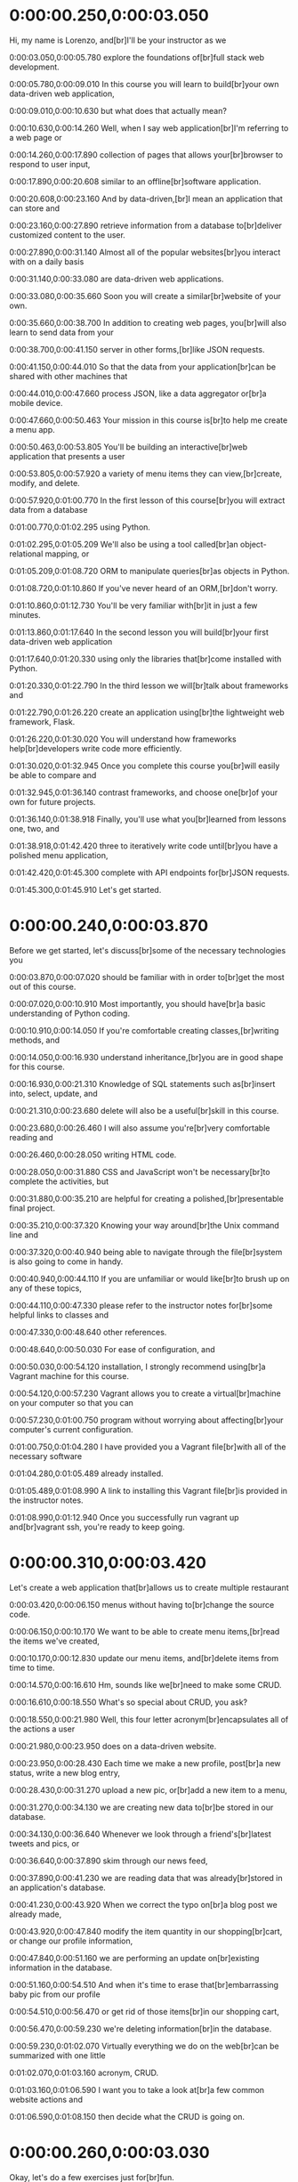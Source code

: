 * 0:00:00.250,0:00:03.050
Hi, my name is Lorenzo, and[br]I'll be your instructor as we

0:00:03.050,0:00:05.780
explore the foundations of[br]full stack web development.

0:00:05.780,0:00:09.010
In this course you will learn to build[br]your own data-driven web application,

0:00:09.010,0:00:10.630
but what does that actually mean?

0:00:10.630,0:00:14.260
Well, when I say web application[br]I'm referring to a web page or

0:00:14.260,0:00:17.890
collection of pages that allows your[br]browser to respond to user input,

0:00:17.890,0:00:20.608
similar to an offline[br]software application.

0:00:20.608,0:00:23.160
And by data-driven,[br]I mean an application that can store and

0:00:23.160,0:00:27.890
retrieve information from a database to[br]deliver customized content to the user.

0:00:27.890,0:00:31.140
Almost all of the popular websites[br]you interact with on a daily basis

0:00:31.140,0:00:33.080
are data-driven web applications.

0:00:33.080,0:00:35.660
Soon you will create a similar[br]website of your own.

0:00:35.660,0:00:38.700
In addition to creating web pages, you[br]will also learn to send data from your

0:00:38.700,0:00:41.150
server in other forms,[br]like JSON requests.

0:00:41.150,0:00:44.010
So that the data from your application[br]can be shared with other machines that

0:00:44.010,0:00:47.660
process JSON, like a data aggregator or[br]a mobile device.

0:00:47.660,0:00:50.463
Your mission in this course is[br]to help me create a menu app.

0:00:50.463,0:00:53.805
You'll be building an interactive[br]web application that presents a user

0:00:53.805,0:00:57.920
a variety of menu items they can view,[br]create, modify, and delete.

0:00:57.920,0:01:00.770
In the first lesson of this course[br]you will extract data from a database

0:01:00.770,0:01:02.295
using Python.

0:01:02.295,0:01:05.209
We'll also be using a tool called[br]an object-relational mapping, or

0:01:05.209,0:01:08.720
ORM to manipulate queries[br]as objects in Python.

0:01:08.720,0:01:10.860
If you've never heard of an ORM,[br]don't worry.

0:01:10.860,0:01:12.730
You'll be very familiar with[br]it in just a few minutes.

0:01:13.860,0:01:17.640
In the second lesson you will build[br]your first data-driven web application

0:01:17.640,0:01:20.330
using only the libraries that[br]come installed with Python.

0:01:20.330,0:01:22.790
In the third lesson we will[br]talk about frameworks and

0:01:22.790,0:01:26.220
create an application using[br]the lightweight web framework, Flask.

0:01:26.220,0:01:30.020
You will understand how frameworks help[br]developers write code more efficiently.

0:01:30.020,0:01:32.945
Once you complete this course you[br]will easily be able to compare and

0:01:32.945,0:01:36.140
contrast frameworks, and choose one[br]of your own for future projects.

0:01:36.140,0:01:38.918
Finally, you'll use what you[br]learned from lessons one, two, and

0:01:38.918,0:01:42.420
three to iteratively write code until[br]you have a polished menu application,

0:01:42.420,0:01:45.300
complete with API endpoints for[br]JSON requests.

0:01:45.300,0:01:45.910
Let's get started.
* 0:00:00.240,0:00:03.870
Before we get started, let's discuss[br]some of the necessary technologies you

0:00:03.870,0:00:07.020
should be familiar with in order to[br]get the most out of this course.

0:00:07.020,0:00:10.910
Most importantly, you should have[br]a basic understanding of Python coding.

0:00:10.910,0:00:14.050
If you're comfortable creating classes,[br]writing methods, and

0:00:14.050,0:00:16.930
understand inheritance,[br]you are in good shape for this course.

0:00:16.930,0:00:21.310
Knowledge of SQL statements such as[br]insert into, select, update, and

0:00:21.310,0:00:23.680
delete will also be a useful[br]skill in this course.

0:00:23.680,0:00:26.460
I will also assume you're[br]very comfortable reading and

0:00:26.460,0:00:28.050
writing HTML code.

0:00:28.050,0:00:31.880
CSS and JavaScript won't be necessary[br]to complete the activities, but

0:00:31.880,0:00:35.210
are helpful for creating a polished,[br]presentable final project.

0:00:35.210,0:00:37.320
Knowing your way around[br]the Unix command line and

0:00:37.320,0:00:40.940
being able to navigate through the file[br]system is also going to come in handy.

0:00:40.940,0:00:44.110
If you are unfamiliar or would like[br]to brush up on any of these topics,

0:00:44.110,0:00:47.330
please refer to the instructor notes for[br]some helpful links to classes and

0:00:47.330,0:00:48.640
other references.

0:00:48.640,0:00:50.030
For ease of configuration, and

0:00:50.030,0:00:54.120
installation, I strongly recommend using[br]a Vagrant machine for this course.

0:00:54.120,0:00:57.230
Vagrant allows you to create a virtual[br]machine on your computer so that you can

0:00:57.230,0:01:00.750
program without worrying about affecting[br]your computer's current configuration.

0:01:00.750,0:01:04.280
I have provided you a Vagrant file[br]with all of the necessary software

0:01:04.280,0:01:05.489
already installed.

0:01:05.489,0:01:08.990
A link to installing this Vagrant file[br]is provided in the instructor notes.

0:01:08.990,0:01:12.940
Once you successfully run vagrant up and[br]vagrant ssh, you're ready to keep going.
* 0:00:00.310,0:00:03.420
Let's create a web application that[br]allows us to create multiple restaurant

0:00:03.420,0:00:06.150
menus without having to[br]change the source code.

0:00:06.150,0:00:10.170
We want to be able to create menu items,[br]read the items we've created,

0:00:10.170,0:00:12.830
update our menu items, and[br]delete items from time to time.

0:00:14.570,0:00:16.610
Hm, sounds like we[br]need to make some CRUD.

0:00:16.610,0:00:18.550
What's so special about CRUD, you ask?

0:00:18.550,0:00:21.980
Well, this four letter acronym[br]encapsulates all of the actions a user

0:00:21.980,0:00:23.950
does on a data-driven website.

0:00:23.950,0:00:28.430
Each time we make a new profile, post[br]a new status, write a new blog entry,

0:00:28.430,0:00:31.270
upload a new pic, or[br]add a new item to a menu,

0:00:31.270,0:00:34.130
we are creating new data to[br]be stored in our database.

0:00:34.130,0:00:36.640
Whenever we look through a friend's[br]latest tweets and pics, or

0:00:36.640,0:00:37.890
skim through our news feed,

0:00:37.890,0:00:41.230
we are reading data that was already[br]stored in an application's database.

0:00:41.230,0:00:43.920
When we correct the typo on[br]a blog post we already made,

0:00:43.920,0:00:47.840
modify the item quantity in our shopping[br]cart, or change our profile information,

0:00:47.840,0:00:51.160
we are performing an update on[br]existing information in the database.

0:00:51.160,0:00:54.510
And when it's time to erase that[br]embarrassing baby pic from our profile

0:00:54.510,0:00:56.470
or get rid of those items[br]in our shopping cart,

0:00:56.470,0:00:59.230
we're deleting information[br]in the database.

0:00:59.230,0:01:02.070
Virtually everything we do on the web[br]can be summarized with one little

0:01:02.070,0:01:03.160
acronym, CRUD.

0:01:03.160,0:01:06.590
I want you to take a look at[br]a few common website actions and

0:01:06.590,0:01:08.150
then decide what the CRUD is going on.
* 0:00:00.260,0:00:03.030
Okay, let's do a few exercises just for[br]fun.

0:00:03.030,0:00:06.750
Would the following actions from[br]a user cause a create, read, update or

0:00:06.750,0:00:08.480
delete on a database?

0:00:08.480,0:00:11.710
Select your answer below and continue[br]to the next video to see my solution.
* 0:00:00.200,0:00:02.640
Browsing articles on[br]an online newspaper.

0:00:02.640,0:00:05.500
Well, since with an online newspaper,[br]we're only viewing things that

0:00:05.500,0:00:08.420
are already existing on the server,[br]so this is definitely a read.
* 0:00:00.220,0:00:05.040
Is clearing out your junk mail a create,[br]read, update, or delete on a database?
* 0:00:00.200,0:00:02.969
Clearing out your junk mail probably[br]involves erasing something off

0:00:02.969,0:00:03.780
of a server.

0:00:03.780,0:00:04.890
So let's just say that's a delete.
* 0:00:00.120,0:00:02.120
What about making a new[br]profile on a blog?

0:00:02.120,0:00:04.689
Is this a create, read,[br]update, or delete?
* 0:00:00.300,0:00:03.620
Making a new profile means we're putting[br]new information on to our server.

0:00:03.620,0:00:04.910
That means we have to do a create.
* 0:00:00.180,0:00:03.290
Let's say a user orders a t-shirt[br]online, and later on decided that they

0:00:03.290,0:00:05.610
actually want to order two more for[br]two of their friends.

0:00:05.610,0:00:09.630
Before checking out, they update their[br]shopping cart from one t-shirt to three.

0:00:09.630,0:00:12.300
Would this be a create,[br]read, update, or delete?
* 0:00:00.322,0:00:02.310
By changing the number of[br]items in the shopping cart,

0:00:02.310,0:00:04.490
we're creating an update[br]on the database.

0:00:04.490,0:00:07.920
The shopping cart already existed, and[br]so did the item that was inside it.

0:00:07.920,0:00:10.330
We're only changing the quantity[br]of items that we wanted to order.
* 0:00:00.120,0:00:03.160
So we know that web application[br]code gets the information that it

0:00:03.160,0:00:06.870
needs to create websites by performing[br]CRUD operations on the database.

0:00:06.870,0:00:10.390
But how do we get an application and a[br]database to communicate with each other?

0:00:10.390,0:00:12.690
You already know that SQL[br]is the popular language for

0:00:12.690,0:00:14.420
communicating with databases.

0:00:14.420,0:00:17.570
From our application code,[br]we can create SQL commands and

0:00:17.570,0:00:20.140
decipher the results to integrate[br]back into our application.
* 0:00:00.070,0:00:03.620
With SQL, we're seeing almost[br]one-to-one comparison between CRUD and

0:00:03.620,0:00:05.020
a few SQL commands.

0:00:05.020,0:00:06.200
In these next four challenges,

0:00:06.200,0:00:09.799
match up the SQL command displayed with[br]the CRUD operation that it executes.
* 0:00:00.228,0:00:02.930
The SELECT command retrieves[br]rows from our database and

0:00:02.930,0:00:04.450
presents them to our application.

0:00:04.450,0:00:05.720
So this is definitely a read.
* 0:00:00.090,0:00:03.370
Insert Into adds a new row to our table,[br]so this is a create.
* 0:00:00.090,0:00:03.170
The Update command updates[br]an existing row in our table, so

0:00:03.170,0:00:04.410
these two words actually match up.
* 0:00:00.100,0:00:02.884
The Delete command in SQL[br]deletes a row from our table, so

0:00:02.884,0:00:04.460
it also executes a CRUD delete.
* 0:00:00.160,0:00:03.250
So for this menu project, I want to[br]create an application where I can make

0:00:03.250,0:00:07.470
various restaurant menus with various[br]items, often within one application.

0:00:07.470,0:00:10.600
All restaurant menus in the general[br]sense contain the same thing.

0:00:10.600,0:00:14.860
Some have a few appetizers,[br]some entrees, a few desserts, and

0:00:14.860,0:00:16.149
of course some beverages.

0:00:16.149,0:00:19.570
To keep things simple, let's call[br]all of these things menu items.

0:00:19.570,0:00:23.170
And all of my menu items belong[br]to a specific restaurant menu.

0:00:23.170,0:00:25.260
It also would be helpful[br]to have a price and

0:00:25.260,0:00:27.830
brief description for[br]each of our menu items.

0:00:27.830,0:00:31.760
An important early design decision[br]to make is how to model my database.

0:00:31.760,0:00:34.310
There is more than one correct[br]way to structure a database, but

0:00:34.310,0:00:36.150
there is no need to make[br]things too complicated.

0:00:36.150,0:00:39.560
Let's walk through the process of[br]making a database layout together.

0:00:39.560,0:00:43.320
We have a restaurant table to represent[br]all of the restaurants in our database,

0:00:43.320,0:00:46.250
along with a corresponding name and[br]ID number.

0:00:46.250,0:00:48.280
Then we have a table of menu items.

0:00:48.280,0:00:53.820
Each menu item will have a name,[br]an ID, a description, a price, and

0:00:53.820,0:00:59.150
a course to categorize whether it is an[br]appetizer, entree, dessert or beverage.

0:00:59.150,0:01:02.610
We will also provide a restaurant[br]ID to assign a foreign key

0:01:02.610,0:01:05.319
relationship with our restaurant table.

0:01:05.319,0:01:05.910
Okay.[br]So

0:01:05.910,0:01:08.120
we've planned out how we[br]will design our database.

0:01:08.120,0:01:09.850
Now let's get to coding it up.

0:01:09.850,0:01:13.780
If you've used SQL before you might be[br]used to writing something like this.

0:01:13.780,0:01:17.040
If you're not an SQL expert it might[br]be a little hard to understand though.

0:01:17.040,0:01:19.280
Now there is nothing[br]wrong with this code, but

0:01:19.280,0:01:21.010
let's take a look at it for a second.

0:01:21.010,0:01:25.260
Using raw SQL we have this inquiries[br]to the database as strings.

0:01:25.260,0:01:29.670
This works, but our Python compiler has[br]no way of helping me if I make a typo or

0:01:29.670,0:01:31.670
reference a table that doesn't exist.

0:01:31.670,0:01:35.080
Every other data structure we use[br]in Python is some type of object.

0:01:35.080,0:01:39.255
So why not treat our database queries,[br]tables, and rows as objects as well.

0:01:39.255,0:01:42.905
Well this concern isn't a unique one,[br]and developers have created tools for

0:01:42.905,0:01:43.770
this very problem.

0:01:43.770,0:01:48.495
Object-Relational Mappers, or ORM's,[br]can be thought of like a translator.

0:01:48.495,0:01:51.235
Converting our code from[br]one form to another.

0:01:51.235,0:01:54.562
If we send off code written in Python or[br]any other preferred programming

0:01:54.562,0:01:59.802
language, it is transformed by the ORM[br]into SQL and sent off to our database.

0:01:59.802,0:02:03.182
The ORM also gets results[br]from an SQL statement and

0:02:03.182,0:02:05.812
allows us to use it as an object[br]from within our Python code.
* 0:00:00.140,0:00:03.410
When I Google search ORM for[br]Python I get over 14

0:00:03.410,0:00:06.670
million results with several[br]different ORM options we could use.

0:00:06.670,0:00:09.320
The first result that showed[br]up when I searched was for

0:00:09.320,0:00:11.910
an application called SQL Alchemy.

0:00:11.910,0:00:15.820
SQL Alchemy is an open source ORM for[br]Python with a slew of features.

0:00:15.820,0:00:18.300
Not to mention this awesome[br]Getting Started tutorial.

0:00:18.300,0:00:20.230
There's a lot of[br]information on this page.

0:00:20.230,0:00:23.610
But let's just focus on setting up[br]our database and tables for now.

0:00:23.610,0:00:25.480
If you're using the Vagrantfile,

0:00:25.480,0:00:28.620
SQLAlchemy is already installed[br]on your virtual machine.

0:00:28.620,0:00:30.050
If you are not using Vagrant,

0:00:30.050,0:00:32.970
you can install SQLAlchemy from[br]the link below to follow along.
* 0:00:00.390,0:00:03.900
With SQLAlchemy, we can write[br]a single Python file to set up and

0:00:03.900,0:00:04.900
configure our database.

0:00:04.900,0:00:08.330
I will call this file database_setup.py.

0:00:08.330,0:00:12.770
Creating a database with SQLAlchemy[br]has four major coding components.

0:00:12.770,0:00:17.350
The configuration code, which is what we[br]use to import all the necessary modules.

0:00:17.350,0:00:20.730
The class code that we use to[br]represent our data in Python.

0:00:20.730,0:00:24.240
The table that represents[br]the specific table in our database.

0:00:24.240,0:00:27.600
And the mapper that connects the columns[br]of our table to the class that

0:00:27.600,0:00:28.720
represents it.

0:00:28.720,0:00:31.810
Our configuration code sets up all[br]of the dependencies needed for

0:00:31.810,0:00:35.380
my database and[br]binds my code to the SQLAlchemy engine.

0:00:35.380,0:00:39.020
For most cases, this code doesn't[br]change much from project to project.

0:00:39.020,0:00:42.770
We also have to create an instance[br]of a class called declarative base,

0:00:42.770,0:00:46.220
in order for our class to inherit[br]all the features of SQLAlchemy.

0:00:46.220,0:00:49.150
In addition, we need to add some[br]configuration code at the end of

0:00:49.150,0:00:51.920
our Python file to connect[br]to an existing database.

0:00:51.920,0:00:53.570
Or in this case, create a new one.

0:00:53.570,0:00:55.565
This might not make much[br]sense right now, so

0:00:55.565,0:00:57.720
let's jump into writing[br]the configuration code.

0:00:57.720,0:01:00.590
Open a text editor like Sublime and[br]follow along.

0:01:00.590,0:01:04.200
You may have seen this import if you've[br]worked on a few Python projects before.

0:01:04.200,0:01:07.600
The sys module provides a number of[br]functions and variables that can be

0:01:07.600,0:01:11.170
used to manipulate different parts[br]of the Python run-time environment.

0:01:11.170,0:01:13.290
Next, we're going to import the column.

0:01:13.290,0:01:17.150
ForeignKey, Integer, and[br]String classes from SQLAlchemy.

0:01:17.150,0:01:19.820
These will come in handy when[br]we are writing our mapper code.

0:01:19.820,0:01:23.915
From the sqlalchemy.ext.declarative[br]library, we need to import our

0:01:23.915,0:01:28.060
declarative_base, which we will use[br]in the configuration and class code.

0:01:28.060,0:01:32.820
After that, we import relationship from[br]sqalchemy.orm in order to create our

0:01:32.820,0:01:34.350
foreign key relationships.

0:01:34.350,0:01:36.990
This, too, will be used when[br]we write up our mapper.

0:01:36.990,0:01:39.210
Let's also import[br]the create_engine class,

0:01:39.210,0:01:42.670
which we will use in our configuration[br]code at the end of the file.

0:01:42.670,0:01:44.770
This last piece of code isn't an import,[br]but

0:01:44.770,0:01:47.670
will help us get set up when we[br]begin to write our class code.

0:01:47.670,0:01:51.000
Let's make an instance of the[br]declarative_base class we just imported

0:01:51.000,0:01:52.560
and call it Base, for short.

0:01:52.560,0:01:55.910
The declarative_base will let[br]SQLAlchemy know that our classes

0:01:55.910,0:02:00.610
are special SQLAlchemy classes that[br]correspond to tables in our database.

0:02:00.610,0:02:03.940
At the end of our file,[br]we need to add two more lines of code.

0:02:03.940,0:02:06.770
We create an instance of[br]our create_engine class and

0:02:06.770,0:02:08.900
point to the database we will use.

0:02:08.900,0:02:10.400
Since we are using SQLite 3 for

0:02:10.400,0:02:14.100
this lesson, the create_engine will[br]create a new file that we can use

0:02:14.100,0:02:19.560
similarly to a more robust database[br]like MySQL or The last piece we need

0:02:19.560,0:02:23.880
is Base.metadata.create_all(engine),[br]which goes into the database and

0:02:23.880,0:02:26.950
adds the classes we will soon create[br]as new tables in our database.
* 0:00:00.460,0:00:03.990
Our class code is the object-oriented[br]representation of a table in

0:00:03.990,0:00:05.120
our database.

0:00:05.120,0:00:07.930
The only thing we need to do[br]is create a class name, and

0:00:07.930,0:00:10.610
make it extend from the Base[br]class we just created.

0:00:10.610,0:00:14.040
For conventional purposes,[br]let's make all of our classes start with

0:00:14.040,0:00:18.540
a capital letter with no spaces in[br]between, also called camo casing.

0:00:18.540,0:00:21.690
Inside of this class declaration,[br]we will add all of the code for

0:00:21.690,0:00:23.800
our table and mapper code.

0:00:23.800,0:00:27.280
For this project, we will need to[br]create two classes to correspond with

0:00:27.280,0:00:31.360
the two tables we want to create in our[br]database, restaurant and menu item.

0:00:31.360,0:00:34.320
Be sure to write this class[br]code between your beginning and

0:00:34.320,0:00:36.160
ending configuration code.

0:00:36.160,0:00:39.540
Inside each of our classes,[br]we must create a table representation,

0:00:39.540,0:00:43.810
we use the special variable, double[br]underscore table name double underscore.

0:00:43.810,0:00:48.100
To let SQLAlchemy know the variable[br]that we will use to refer to our table.

0:00:48.100,0:00:51.450
For conventional purposes,[br]let's make our table names lowercase,

0:00:51.450,0:00:53.190
with underscores for spaces.

0:00:53.190,0:00:56.800
Inside our restaurant class, we will[br]set double underscore tablename double

0:00:56.800,0:01:00.820
underscore equal to restaurant,[br]and inside the MenuItem class we

0:01:00.820,0:01:03.990
will set it equal to menu[br]underscore item, as seen here.
* 0:00:00.140,0:00:03.360
Our mapper code creates variables that[br]we will use to create columns within

0:00:03.360,0:00:04.150
our database.

0:00:04.150,0:00:07.610
When we create a column, we must also[br]pass an attribute to that column.

0:00:07.610,0:00:10.420
Here are some column attributes that[br]we will be using in the activities in

0:00:10.420,0:00:11.470
lesson one.

0:00:11.470,0:00:14.920
We can specify a string, with[br]a specified maximum string length and

0:00:14.920,0:00:18.430
we can specify integers which are handy[br]for storing whole number values.

0:00:18.430,0:00:21.340
Relationships tell SQLAlchemy[br]the type of relationship one

0:00:21.340,0:00:22.870
table has to another.

0:00:22.870,0:00:25.850
Nullable is an attribute that[br]if set to false indicates that

0:00:25.850,0:00:29.400
a column entry must have a value in[br]order for the row to be created.

0:00:29.400,0:00:32.409
Setting primary key to true[br]indicates a value that we can use to

0:00:32.409,0:00:35.340
uniquely identify each row[br]of our database table.

0:00:35.340,0:00:38.780
And foreign key we can use to reference[br]a row in a different table provided that

0:00:38.780,0:00:40.810
a relation exists[br]between the two of them.

0:00:40.810,0:00:44.390
Inside each restaurant class, for now[br]we're just going to specify a name and

0:00:44.390,0:00:46.240
an ID number to reference[br]each restaurant.

0:00:46.240,0:00:49.330
We create a variable and[br]name it name, specify it as a column,

0:00:49.330,0:00:53.400
say that this column has a string with[br]a maximum length of 80 characters, and

0:00:53.400,0:00:55.050
set nullable equal to false.

0:00:55.050,0:00:57.770
Indicating that if name is not[br]filled out we can not create a new

0:00:57.770,0:00:59.790
restaurant row in this database.

0:00:59.790,0:01:02.360
Similarly, we'll create[br]a variable called id,

0:01:02.360,0:01:04.080
which we'll also specify as a column.

0:01:04.080,0:01:06.990
But this time we'll say it's[br]an integer instead of a string, and

0:01:06.990,0:01:08.710
set primary key to true.

0:01:08.710,0:01:11.040
Our menu items are going to have[br]a little bit more information.

0:01:11.040,0:01:13.930
Just like each restaurant,[br]each menu item needs to have a name.

0:01:13.930,0:01:15.830
We'll set nullable equal to false again,

0:01:15.830,0:01:18.910
to make sure that no one can[br]create a menu item without a name.

0:01:18.910,0:01:22.630
We'll create an id for each menu item[br]which is set to the primary key.

0:01:22.630,0:01:24.470
We'll create course, description and

0:01:24.470,0:01:27.480
price variables and[br]specify them all as strings.

0:01:27.480,0:01:30.580
I'm now going to create a variable[br]called restaurant_ID and

0:01:30.580,0:01:32.830
specify this as a foreign key integer.

0:01:32.830,0:01:35.580
This will create the foreign key[br]relationship between my menu item

0:01:35.580,0:01:37.410
class and my restaurant class.

0:01:37.410,0:01:40.820
Inside the foreign key I[br]specify restaurant.id.

0:01:40.820,0:01:43.280
This will say look inside[br]the restaurant table and

0:01:43.280,0:01:47.300
retrieve the ID number whenever[br]I ask for restaurant_id.

0:01:47.300,0:01:50.570
In this last line I'm creating[br]a variable called lowercase restaurant

0:01:50.570,0:01:53.530
which I'm saying is the relationship[br]between my class restaurant.
* 0:00:00.522,0:00:02.610
So we've gone through[br]a fair amount of code.

0:00:02.610,0:00:06.220
Let's go ahead, and put it all together[br]in our database_setup.py file.

0:00:06.220,0:00:08.800
Let me start with this[br]configuration code that goes at

0:00:08.800,0:00:11.610
the beginning of our file,[br]and put it where it belongs.

0:00:11.610,0:00:15.060
I can also take this code at the end,[br]and put it at the end of the file.

0:00:15.060,0:00:18.360
Next, let's put our two class[br]definitions, right where they belong.

0:00:18.360,0:00:20.456
Next, we need to add[br]our table information.

0:00:20.456,0:00:24.180
And finally, our mappers.

0:00:24.180,0:00:25.530
Putting all this code together,

0:00:25.530,0:00:28.710
should give us a Python file[br]that looks something like this.

0:00:28.710,0:00:32.530
So, if we navigate to the directory,[br]where our database_setup.py file live,

0:00:32.530,0:00:36.785
and run it using the Python command,[br]we should get something like this.

0:00:36.785,0:00:37.725
Looking in the same folder,

0:00:37.725,0:00:41.625
where we have our code,[br]we see a newrestaurantmenu.db file.

0:00:41.625,0:00:43.365
This is our empty database.

0:00:43.365,0:00:45.015
Now that we have an empty database,

0:00:45.015,0:00:47.015
let's figure out how to populate[br]it with some information.
* 0:00:00.260,0:00:03.530
In the quiz portions of this lesson,[br]we're going to create another database

0:00:03.530,0:00:05.710
that stores employees and[br]their addresses.

0:00:05.710,0:00:08.680
Using the provided code, and[br]this diagram, fill in the blank with

0:00:08.680,0:00:11.369
the class that will make[br]an object with this base variable.
* 0:00:00.280,0:00:02.270
So we write declarative base here,

0:00:02.270,0:00:04.790
in order to create a base class[br]that our class code will inherit.
* 0:00:00.350,0:00:02.130
Now fill in the blanks[br]in our mapper code.
* 0:00:00.170,0:00:02.100
We specified id as an integer.

0:00:02.100,0:00:05.350
So, in our mapper we should[br]also specify the same thing.

0:00:05.350,0:00:09.220
So, we have this ForeignKey relationship[br]between our address and our employee.

0:00:09.220,0:00:12.260
So here,[br]in this lower case employee variable,

0:00:12.260,0:00:15.070
we set its relationship to the actual[br]employee class we created.
* 0:00:00.170,0:00:03.610
Now that we have an empty database,[br]let's populate it with some information.

0:00:03.610,0:00:06.730
With SQL, we would need to execute[br]an insert command with all of

0:00:06.730,0:00:09.360
the information we want it to[br]populate into our database.

0:00:09.360,0:00:10.408
Using SQLAlchemy,

0:00:10.408,0:00:13.990
creating a new database is as easy[br]as creating a new object in Python.

0:00:13.990,0:00:16.857
I will be executing these operations[br]from the Python show, but

0:00:16.857,0:00:19.249
they could also be done from[br]within a Python script.

0:00:19.249,0:00:22.598
We must first import the following[br]dependencies from SQLAlchemy, and

0:00:22.598,0:00:25.240
the empty database we created,[br]into our environment.

0:00:25.240,0:00:27.458
We will see what they[br]do in just a second.

0:00:27.458,0:00:30.120
From our database_setup.py[br]file that we created,

0:00:30.120,0:00:34.100
let's import our base restaurant,[br]and menu classes.

0:00:34.100,0:00:37.510
The create_engine function lets our[br]program know which database engine we

0:00:37.510,0:00:38.890
want to communicate with.

0:00:38.890,0:00:42.770
Then let's bind the engine to the base[br]class with the following command.

0:00:42.770,0:00:45.910
This command just makes the connections[br]between our class definitions and

0:00:45.910,0:00:48.490
the corresponding tables[br]within our database.

0:00:48.490,0:00:51.080
The next thing I'm going to do[br]is create a sessionmaker object.

0:00:51.080,0:00:54.830
This establishes a link of communication[br]between our code executions and

0:00:54.830,0:00:55.760
the engine we just created.

0:00:55.760,0:00:59.970
In order to create, read, update or[br]delete information on our database,

0:00:59.970,0:01:03.280
SQLAlchemy executes database[br]operations via an interface.

0:01:03.280,0:01:04.879
It's called a session.

0:01:04.879,0:01:08.010
A session allows us to write down all[br]the commands we want to execute, but

0:01:08.010,0:01:10.490
not send them to the database[br]until we call a commit.

0:01:10.490,0:01:12.210
Here, I'll show you what I mean.

0:01:12.210,0:01:16.190
I'm going to create an instance of a[br]DBSession and call it session for short.

0:01:16.190,0:01:18.810
From now on, when I want to[br]make a change to my database,

0:01:18.810,0:01:21.480
I can do it just by calling[br]a method from within session.

0:01:21.480,0:01:24.220
The DBSession object gives[br]me a staging zone for

0:01:24.220,0:01:27.210
all of the objects loaded into[br]a database session object.

0:01:27.210,0:01:30.730
Any change made to the objects in[br]the session won't be persisted into

0:01:30.730,0:01:33.530
the database until I[br]call session.commit.

0:01:33.530,0:01:35.120
Now as I promised,

0:01:35.120,0:01:39.080
making a new entry in our database is as[br]easy as making a new object in Python.

0:01:39.080,0:01:41.300
Take a look at these three[br]lines of example code and

0:01:41.300,0:01:44.630
watch as I implement them to create[br]a new restaurant in my database.

0:01:44.630,0:01:47.900
Following this example,[br]I'll make my first restaurant like so.

0:01:47.900,0:01:51.180
As you can see, it's just an instance[br]of my restaurant class with

0:01:51.180,0:01:54.330
a name attribute that I decided[br]to give it, Pizza Palace.

0:01:54.330,0:01:56.790
To persist my new restaurant[br]into the database,

0:01:56.790,0:01:58.890
I must do two more session operations.

0:01:58.890,0:02:02.660
First by calling session.add[br]my first restaurant,

0:02:02.660,0:02:06.230
my restaurant object is in the staging[br]zone to be added to the database.

0:02:06.230,0:02:09.990
Then with session.commit it's[br]now stored to my database.

0:02:09.990,0:02:11.350
But how do I know it worked?

0:02:11.350,0:02:14.420
Well, I can also use the session[br]to interact with my database and

0:02:14.420,0:02:15.830
see what's inside of it.

0:02:15.830,0:02:19.210
If I execute[br]session.query(Restaurant).all, I'm

0:02:19.210,0:02:21.300
asking my session to[br]go into the database,

0:02:21.300,0:02:23.795
find the table that corresponds[br]to the restaurant class and

0:02:23.795,0:02:27.735
find all the entires in that table and[br]return them in a list.

0:02:27.735,0:02:30.430
When I run this,[br]I get a response with something like,

0:02:30.430,0:02:35.650
database_setup.Restaurant object at and[br]some hexadecimal number.

0:02:35.650,0:02:39.420
This just lets us know that Python[br]found a restaurant in our database and

0:02:39.420,0:02:42.450
represents it as an object[br]at this location in memory.

0:02:42.450,0:02:45.730
I'm sure you're thinking, well that's[br]great but how's it useful to me?

0:02:45.730,0:02:48.800
We'll go into more detail about[br]the query method when we focus on

0:02:48.800,0:02:50.660
reading data out of our database.

0:02:50.660,0:02:53.990
So now, let's add a MenuItem[br]to our Pizza Palace menu.

0:02:53.990,0:02:56.860
Since our MenuItems all belong to[br]a Restaurant, and have a few more

0:02:56.860,0:03:00.330
attributes, we have to provide a bit[br]more information in our declaration.

0:03:00.330,0:03:03.860
I can create a Cheese Pizza by[br]executing the following command.

0:03:03.860,0:03:07.460
Notice that I provided all of the fields[br]of information for a MenuItem here and

0:03:07.460,0:03:11.330
specify the foreign key relationship[br]to the object name of my restaurant.

0:03:11.330,0:03:14.590
In order for this operation to work,[br]I didn't have to fill out every entry

0:03:14.590,0:03:19.910
unless I specified it as nullable equal[br]to false in our database_setup.py file.

0:03:19.910,0:03:23.260
Now let's run session.query[br]MenuItem .all to

0:03:23.260,0:03:26.530
see that an object now exists for[br]our cheese pizza item, as well.

0:03:26.530,0:03:28.770
Now that you know how to[br]add data to a database,

0:03:28.770,0:03:30.160
it's your turn to get[br]some practice at it.
* 0:00:00.200,0:00:02.800
In the last quiz,[br]you created an empty database.

0:00:02.800,0:00:04.540
Let's add our first employee to it.

0:00:04.540,0:00:07.510
Fill in the blanks below to add[br]a new employee named Rebecca Allen

0:00:07.510,0:00:08.480
to the database.

0:00:08.480,0:00:11.720
Then fill in the blank here to[br]add Rebecca's address as well.
* 0:00:00.090,0:00:02.200
So in order to create the new[br]entry in our database,

0:00:02.200,0:00:05.590
we have to specify the name[br]variable as Rebecca Allen.

0:00:05.590,0:00:09.299
We also need to create the ForeignKey[br]relationship between Rebecca's address

0:00:09.299,0:00:12.470
and the new employee variable that[br]we created in the previous line.
* 0:00:00.230,0:00:03.770
Now that we have a database that's not[br]empty, let's start reading from it.

0:00:03.770,0:00:07.030
In the last video, you saw me call[br]session.query(Restaurant).all.

0:00:07.030,0:00:10.914
If I create a variable called[br]firstResult and set it equal to

0:00:10.914,0:00:14.810
session.query(Restaurant) and[br]use .first this time,

0:00:14.810,0:00:18.660
I now have a variable that corresponds[br]to a single row in my database.

0:00:18.660,0:00:22.870
These single row references allow me to[br]extract column entries as method names.

0:00:22.870,0:00:25.930
So if I were to write firstResult.name,

0:00:25.930,0:00:29.500
I'm given the name of my restaurant[br]object as it is stored in the database.

0:00:29.500,0:00:33.740
Currently, I only have one restaurant[br]and one menu item stored in my database.

0:00:33.740,0:00:37.030
Well that's kind of boring, but with[br]the help from some fellow Udations I've

0:00:37.030,0:00:40.040
created a Python script that will[br]populate my database with several

0:00:40.040,0:00:43.216
different restaurants and menu items[br]popular amongst the Udasity team.

0:00:43.216,0:00:47.180
Download the lotsofmenus.py script[br]into your working directory and

0:00:47.180,0:00:49.680
execute it from the command line as so.

0:00:49.680,0:00:53.589
Now when we perform executions like[br]session.query(Restaurant).all,

0:00:53.589,0:00:56.110
we get back a whole list of results.

0:00:56.110,0:00:59.370
So what happens when I have a query[br]that returns a collection of results and

0:00:59.370,0:01:02.180
we want to display column[br]information for each item?

0:01:02.180,0:01:06.230
For this, we can use a python for loop[br]to return the data that we want to see.

0:01:06.230,0:01:07.980
Here, let's do an example.

0:01:07.980,0:01:09.900
I will make a variable called items and

0:01:09.900,0:01:13.270
set it equal to a query that[br]retrieves all of my menu items.

0:01:13.270,0:01:17.710
Now, I can say for[br]item in items, print item.name.

0:01:17.710,0:01:21.522
Now I get back a printed line of[br]each item name in our database.

0:01:21.522,0:01:24.710
SQL Alchemy has an extensive[br]collection of queries we can perform on

0:01:24.710,0:01:25.720
our database.

0:01:25.720,0:01:28.570
Take some time to explore[br]the query documentation here and

0:01:28.570,0:01:30.280
play around with the database for[br]a while.

0:01:30.280,0:01:31.240
When you're ready,

0:01:31.240,0:01:33.340
move on to some of the challenge[br]problems in the next section.
* 0:00:00.110,0:00:03.360
Going back to our employee example, fill[br]in the blanks to make a variable called

0:00:03.360,0:00:06.070
employees, which stores all[br]the employees in our database.

0:00:06.070,0:00:08.960
And then, iterate over this collection[br]to print the name of every employee.
* 0:00:00.240,0:00:01.800
Whenever we want to find[br]some information in

0:00:01.800,0:00:05.790
our database using SQLAlchemy,[br]we use the query command followed by

0:00:05.790,0:00:08.610
the name of the table that[br]we want to search through.

0:00:08.610,0:00:10.040
Using this enhanced for loop,

0:00:10.040,0:00:13.318
we declared employee as the variable[br]that we're going to iterate through.

0:00:13.318,0:00:16.720
So, printing employee.name will print[br]out the name of every employee in

0:00:16.720,0:00:17.240
our database.
* 0:00:00.150,0:00:02.990
So, we know how to create and[br]read from our database entries, but

0:00:02.990,0:00:05.610
how do we update existing[br]data within our database?

0:00:05.610,0:00:08.460
It seems we have a situation on[br]our hands that calls for this.

0:00:08.460,0:00:10.680
Veggie burgers across town[br]have been all the rage,

0:00:10.680,0:00:13.530
causing rapid price competition[br]amongst our restaurants.

0:00:13.530,0:00:17.030
Urban Burger wants to cut the price[br]of their veggie burger to $2.99.

0:00:17.030,0:00:20.975
With SQLAlchemy, performing an update[br]like this is a pretty simple,

0:00:20.975,0:00:22.370
four-step process.

0:00:22.370,0:00:25.530
First, we execute a query to find[br]the veggie burger we want and

0:00:25.530,0:00:27.020
store it in a variable.

0:00:27.020,0:00:29.660
Second, we declare the new[br]price of the variable.

0:00:29.660,0:00:31.950
Next, we add the variable[br]to our session.

0:00:31.950,0:00:34.006
And, finally,[br]we commit the session to the database.

0:00:34.006,0:00:37.165
Follow along as I do this[br]from the Python shell.

0:00:37.165,0:00:40.335
So, the first step in our update[br]process is to find the exact item we

0:00:40.335,0:00:41.315
want to update.

0:00:41.315,0:00:45.265
Looking at the SQLAlchemy documentation[br]for queries, I see we have a filter_by

0:00:45.265,0:00:49.180
feature that lets us filter queries[br]based on attribute entries, like name.

0:00:49.180,0:00:51.690
Let's go to our Python shell and[br]give it a try.

0:00:51.690,0:00:54.750
So, let's use the filter_by function[br]to find all the veggie burgers in

0:00:54.750,0:00:56.410
our restaurant menu database.

0:00:56.410,0:00:58.140
Following the syntax[br]from the documentation,

0:00:58.140,0:01:01.640
I append .filter_by to my[br]query on MenuItems and

0:01:01.640,0:01:05.080
set the Veggie Burger as the name of[br]the menu item I want to search for.

0:01:05.080,0:01:07.810
Then, I store it in the variable[br]named veggieBurgers.

0:01:07.810,0:01:11.090
The filter_by function always[br]returns a collection of objects.

0:01:11.090,0:01:14.100
So, let's create a for[br]loop to iterate over each object and

0:01:14.100,0:01:17.200
retrieve the information about[br]each of these veggie burgers.

0:01:17.200,0:01:20.650
Inside our for loop, let's print[br]out the ID of each veggie burger,

0:01:20.650,0:01:23.930
its current price, and[br]the restaurant it belongs to.

0:01:23.930,0:01:26.730
I'm also going to print a new line[br]character to make our results a little

0:01:26.730,0:01:27.880
bit easier to read.

0:01:27.880,0:01:28.790
When I close my for

0:01:28.790,0:01:32.890
loop in execute, I get back a list of[br]all the veggie burgers in my database.

0:01:32.890,0:01:36.420
The first one here is from[br]Urban Burger and has an ID of eight.

0:01:36.420,0:01:39.700
Now, I will create another query where[br]I only return the menu item with

0:01:39.700,0:01:40.960
an ID of eight.

0:01:40.960,0:01:43.095
I will store it as UrbanVeggieBurger.

0:01:43.095,0:01:46.620
If I append the .one function[br]to the end of my query,

0:01:46.620,0:01:50.070
I make sure SQLalchemy only[br]gives me the one object I want,

0:01:50.070,0:01:52.410
instead of a list that I[br]would have it iterate over.

0:01:52.410,0:01:54.940
Just to double check we have[br]the right burger, let me go ahead and

0:01:54.940,0:01:56.020
check its price.

0:01:56.020,0:02:00.620
Yep, the veggie burger costs $5.99,[br]just like it did in our first query.

0:02:00.620,0:02:04.390
Now, let's reset the price of[br]the Urban Veggie Burger to $2.99.

0:02:04.390,0:02:07.710
We can then add the UrbanVeggieBurger[br]object to our session and

0:02:07.710,0:02:09.130
commit it to the database.

0:02:09.130,0:02:13.160
So now, if we execute the same original[br]query to see all the veggie burgers in

0:02:13.160,0:02:17.960
our database, we see that Urban Burger's[br]veggie burger now has a price of $2.99.

0:02:17.960,0:02:20.860
Now, let's assume all the other[br]restaurants have reacted to

0:02:20.860,0:02:23.330
Urban Burger's audacious price drop and

0:02:23.330,0:02:26.020
want to set their burger[br]prices to $2.99 as well.

0:02:26.020,0:02:29.440
Let's use our same for loop and[br]modify it a bit to change the price of

0:02:29.440,0:02:32.630
all the veggie burgers in[br]our database to $2.99.

0:02:32.630,0:02:36.460
I'm going to use this if statement to[br]avoid unnecessary database updates to

0:02:36.460,0:02:38.380
an entry that already[br]has a price of $2.99,

0:02:38.380,0:02:41.510
and just update the other[br]veggie burger menu items.

0:02:41.510,0:02:43.270
Now, querying a third time,

0:02:43.270,0:02:46.300
I see all the veggie burgers in[br]our menu have the same price.

0:02:46.300,0:02:49.240
Let's get a little more practice with[br]updates by answering the following

0:02:49.240,0:02:49.825
quiz questions.
* 0:00:00.220,0:00:01.930
Rebecca just moved to a new house so

0:00:01.930,0:00:04.210
let's update her address[br]in the database.

0:00:04.210,0:00:06.240
Here, we find Rebecca in[br]the employee database,

0:00:06.240,0:00:09.610
assuming she's the only[br]Rebecca Allen in our employee table.

0:00:09.610,0:00:13.600
Next, we find her address[br]by matching rebecca.id to

0:00:13.600,0:00:16.309
the employee id in the address database.

0:00:16.309,0:00:20.880
Then, we set the street property of[br]her address to 281 Summer Circle.

0:00:20.880,0:00:23.890
We also update her zipcode to 00189.

0:00:23.890,0:00:27.180
Now, what do we add to our[br]session before we commit so

0:00:27.180,0:00:28.490
that this update takes place?
* 0:00:00.370,0:00:03.660
The variable we used to refer[br]to Rebecca's address we titled

0:00:03.660,0:00:06.550
RebeccasAddress with a capital R and[br]capital A.

0:00:06.550,0:00:09.780
So this is the same variable that we[br]used to update the address here and

0:00:09.780,0:00:10.810
the ZIP code here.

0:00:10.810,0:00:12.910
So that's what we need to add[br]to the session and then commit.
* 0:00:00.300,0:00:03.180
Most of the times, having data[br]in our database is a good idea.

0:00:03.180,0:00:06.812
But sometimes, we make a few bad ideas[br]that we may want to delete, later.

0:00:06.812,0:00:10.320
Auntie Anne's Diner just realized, that[br]their spinach ice cream wasn't a hit,

0:00:10.320,0:00:11.920
and wants to remove it from their menu.

0:00:11.920,0:00:15.665
Deleting an item is a three step[br]process similar to updating.

0:00:15.665,0:00:19.105
First, we want to execute the query[br]to find the spinach ice cream, and

0:00:19.105,0:00:20.415
store it in a variable.

0:00:20.415,0:00:22.815
Then we want to call session[br]delete on that item.

0:00:22.815,0:00:24.745
And finally, we'll commit the session.

0:00:24.745,0:00:27.595
Let's go back to the Python shell,[br]and walk through this together.

0:00:27.595,0:00:31.015
Let's assume, Auntie Anne's was the only[br]restaurant with spinach ice cream, and

0:00:31.015,0:00:34.273
use the .dot one function,[br]to grab this entry in the database.

0:00:34.273,0:00:35.015
To double check,

0:00:35.015,0:00:38.060
I will print out the name of the[br]restaurant, this menu item belongs to.

0:00:38.060,0:00:40.600
And see that it is indeed,[br]Auntie Ann's creation.

0:00:40.600,0:00:43.030
We will call session.delete[br]to stage this item for

0:00:43.030,0:00:47.750
removal from the database, and then call[br]session.commit to persist this change.

0:00:47.750,0:00:51.560
If we search for spinach now,[br]the sqlalchemy gives us, a no row was

0:00:51.560,0:00:54.980
found error, letting us know that this[br]data is no longer in our database.
* 0:00:00.230,0:00:02.719
After 35 years with the company,[br]Mark has retired and

0:00:02.719,0:00:04.800
is to be removed from[br]the employee database.

0:00:04.800,0:00:08.039
Fill in the blank here with the[br]necessary code to remove Mark from our

0:00:08.039,0:00:09.000
employee database.
* 0:00:00.220,0:00:02.110
In order to remove an item[br]from our database,

0:00:02.110,0:00:04.710
we must call session.delete[br]on that item.

0:00:04.710,0:00:08.260
Calling session.delete(mark) will remove[br]him from the employee database as soon

0:00:08.260,0:00:10.033
as we execute session.commit.
* 0:00:00.390,0:00:03.450
Congratulations, you have[br]reached the end of lesson one.

0:00:03.450,0:00:06.350
You've learned how to use an ORM to[br]create a database, and execute cred

0:00:06.350,0:00:10.790
operations on it, setting the foundation[br]for your interactive menu application.

0:00:10.790,0:00:13.930
Next, in lesson two, you'll build[br]a web server that will be able to

0:00:13.930,0:00:16.620
perform these cred operations[br]based on requests from the user.

